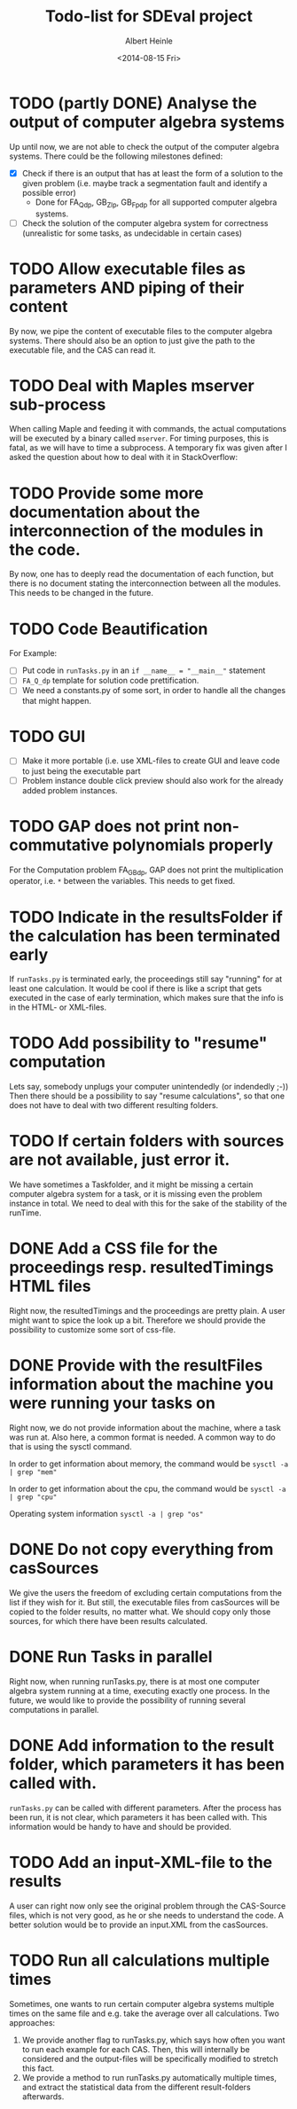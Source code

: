 #+TITLE: Todo-list for SDEval project
#+AUTHOR: Albert Heinle
#+DATE: <2014-08-15 Fri>

* TODO (partly DONE) Analyse the output of computer algebra systems
Up until now, we are not able to check the output of the computer
algebra systems. There could be the following milestones defined:
 - [X] Check if there is an output that has at least the form of a solution to the
   given problem (i.e. maybe track a segmentation fault and identify
   a possible error)
   - Done for FA_Q_dp, GB_Z_lp, GB_Fp_dp for all supported computer
     algebra systems.
 - [ ] Check the solution of the computer algebra system for correctness
   (unrealistic for some tasks, as undecidable in certain cases)
* TODO Allow executable files as parameters AND piping of their content
By now, we pipe the content of executable files to the computer
algebra systems. There should also be an option to just give the path
to the executable file, and the CAS can read it.
* TODO Deal with Maples mserver sub-process
When calling Maple and feeding it with commands, the actual
computations will be executed by a binary called =mserver=. For
timing purposes, this is fatal, as we will have to time a
subprocess. A temporary fix was given after I asked the question about how
to deal with it in StackOverflow:

* TODO Provide some more documentation about the interconnection of the modules in the code.
By now, one has to deeply read the documentation of each function,
but there is no document stating the interconnection between all the
modules. This needs to be changed in the future.
* TODO Code Beautification
For Example:
 - [ ] Put code in =runTasks.py= in an ~if __name__ = "__main__"~
   statement
 - [ ] =FA_Q_dp= template for solution code prettification.
 - [ ] We need a constants.py of some sort, in order to handle all
   the changes that might happen.

* TODO GUI
 - [ ] Make it more portable (i.e. use XML-files to create GUI and
   leave code to just being the executable part
 - [ ] Problem instance double click preview should also work for the
   already added problem instances.

* TODO GAP does not print non-commutative polynomials properly
For the Computation problem FA_GB_dp, GAP does not print the
multiplication operator, i.e. =*= between the variables. This needs
to get fixed.
* TODO Indicate in the resultsFolder if the calculation has been terminated early
If =runTasks.py= is terminated early, the proceedings still say
"running" for at least one calculation. It would be cool if there is
like a script that gets executed in the case of early termination,
which makes sure that the info is in the HTML- or XML-files.
* TODO Add possibility to "resume" computation
Lets say, somebody unplugs your computer unintendedly (or indendedly
;-))
Then there should be a possibility to say "resume calculations", so
that one does not have to deal with two different resulting folders.
* TODO If certain folders with sources are not available, just error it.
We have sometimes a Taskfolder, and it might be missing a certain
computer algebra system for a task, or it is missing even the problem
instance in total. We need to deal with this for the sake of the
stability of the runTime.
* DONE Add a CSS file for the proceedings resp. resultedTimings HTML files
Right now, the resultedTimings and the proceedings are pretty
plain. A user might want to spice the look up a bit. Therefore we
should provide the possibility to customize some sort of css-file.
* DONE Provide with the resultFiles information about the machine you were running your tasks on
Right now, we do not provide information about the machine, where a
task was run at. Also here, a common format is needed.
A common way to do that is using the sysctl command.

In order to get information about memory, the command would be
~sysctl -a | grep "mem"~

In order to get information about the cpu, the command would be
~sysctl -a | grep "cpu"~

Operating system information
~sysctl -a | grep "os"~
* DONE Do not copy everything from casSources
We give the users the freedom of excluding certain computations from
the list if they wish for it. But still, the executable files from
casSources will be copied to the folder results, no matter what. We
should copy only those sources, for which there have been results calculated.

* DONE Run Tasks in parallel
Right now, when running runTasks.py, there is at most one computer
algebra system running at a time, executing exactly one process. In the
future, we would like to provide the possibility of running several
computations in parallel.

* DONE Add information to the result folder, which parameters it has been called with.
=runTasks.py= can be called with different parameters. After the
process has been run, it is not clear, which parameters it has been
called with. This information would be handy to have and should be provided.
* TODO Add an input-XML-file to the results
A user can right now only see the original problem through the
CAS-Source files, which is not very good, as he or she needs to
understand the code. A better solution would be to provide an
input.XML from the casSources.
* TODO Run all calculations multiple times
Sometimes, one wants to run certain computer algebra systems multiple
times on the same file and e.g. take the average over all
calculations.
Two approaches:
1) We provide another flag to runTasks.py, which says how often you
   want to run each example for each CAS. Then, this will internally
   be considered and the output-files will be specifically modified to
   stretch this fact.
2) We provide a method to run runTasks.py automatically multiple
   times, and extract the statistical data from the different
   result-folders afterwards.
